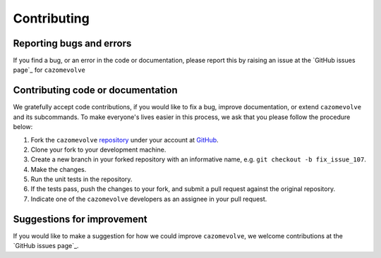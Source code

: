 ============
Contributing
============

-------------------------
Reporting bugs and errors
-------------------------

If you find a bug, or an error in the code or documentation, please
report this by raising an issue at the `GitHub issues page`_ for
``cazomevolve``


.. _Github issues page: https://github.com/HobnobMancer/cazomevolve/issues/


----------------------------------
Contributing code or documentation
----------------------------------

We gratefully accept code contributions, if you would like to fix a bug,
improve documentation, or extend ``cazomevolve`` and its subcommands. To make everyone's lives easier
in this process, we ask that you please follow the procedure below:

1. Fork the ``cazomevolve`` `repository`_ under your account at `GitHub`_.
2. Clone your fork to your development machine.
3. Create a new branch in your forked repository with an informative name, e.g. ``git checkout -b fix_issue_107``.
4. Make the changes.
5. Run the unit tests in the repository.
6. If the tests pass, push the changes to your fork, and submit a pull request against the original repository.
7. Indicate one of the ``cazomevolve`` developers as an assignee in your pull request.


---------------------------
Suggestions for improvement
---------------------------

If you would like to make a suggestion for how we could improve ``cazomevolve``,
we welcome contributions at the `GitHub issues page`_.


.. _GitHub: https://github.com
.. _Github issues page: https://github.com/HobnobMancer/cazomevolve/issues/new/
.. _repository: https://github.com/HobnobMancer/cazomevolve
